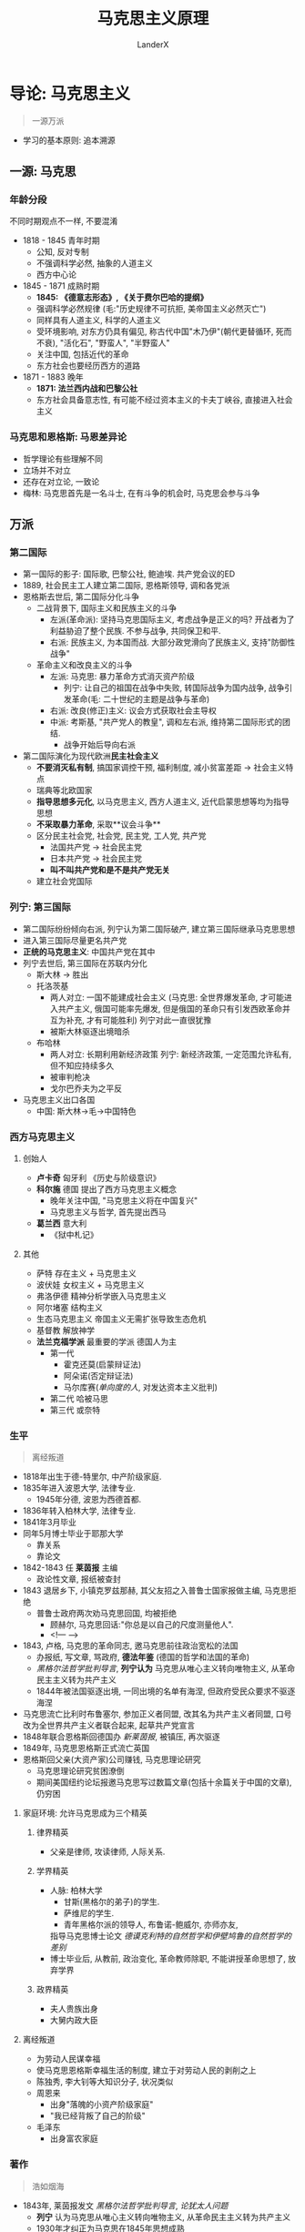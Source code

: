 #+html_head: <link rel="stylesheet" type="text/css" href="/home/landerx/.emacs.d/packages/github.css">

#+startup: indent
#+author: LanderX
#+title: 马克思主义原理
#+options: date:nil

* 导论: 马克思主义

#+begin_quote
一源万派
#+end_quote

- 学习的基本原则: 追本溯源

** 一源: 马克思
*** 年龄分段
不同时期观点不一样, 不要混淆

- 1818 - 1845 青年时期 
  - 公知, 反对专制
  - 不强调科学必然, 抽象的人道主义
  - 西方中心论
- 1845 - 1871 成熟时期
  - *1845: 《德意志形态》, 《关于费尔巴哈的提纲》*
  - 强调科学必然规律 (毛:"历史规律不可抗拒, 美帝国主义必然灭亡")
  - 同样具有人道主义, 科学的人道主义
  - 受环境影响, 对东方仍具有偏见, 称古代中国"木乃伊"(朝代更替循环, 死而不衰), "活化石", "野蛮人", "半野蛮人"
  - 关注中国, 包括近代的革命
  - 东方社会也要经历西方的道路
- 1871 - 1883 晚年
  - *1871: 法兰西内战和巴黎公社*
  - 东方社会具备意志性, 有可能不经过资本主义的卡夫丁峡谷, 直接进入社会主义

*** 马克思和恩格斯: 马恩差异论

- 哲学理论有些理解不同
- 立场并不对立
- 还存在对立论, 一致论
- 梅林: 马克思首先是一名斗士, 在有斗争的机会时, 马克思会参与斗争

** 万派
*** 第二国际
- 第一国际的影子: 国际歌, 巴黎公社, 鲍迪埃. 共产党会议的ED
- 1889, 社会民主工人建立第二国际, 恩格斯领导, 调和各党派
- 恩格斯去世后, 第二国际分化斗争
  - 二战背景下, 国际主义和民族主义的斗争
    - 左派(革命派): 坚持马克思国际主义, 考虑战争是正义的吗? 开战者为了利益胁迫了整个民族. 不参与战争, 共同保卫和平.
    - 右派: 民族主义, 为本国而战. 大部分政党滑向了民族主义, 支持"防御性战争"
  - 革命主义和改良主义的斗争
    - 左派: 马克思: 暴力革命方式消灭资产阶级
      - 列宁: 让自己的祖国在战争中失败, 转国际战争为国内战争, 战争引发革命(毛: 二十世纪的主题是战争与革命)
    - 右派: 改良(修正)主义: 议会方式获取社会主导权
    - 中派: 考斯基, "共产党人的教皇", 调和左右派, 维持第二国际形式的团结. 
      - 战争开始后导向右派
- 第二国际演化为现代欧洲**民主社会主义**
  - *不要消灭私有制*, 搞国家调控干预, 福利制度, 减小贫富差距 -> 社会主义特点
  - 瑞典等北欧国家
  - *指导思想多元化*, 以马克思主义, 西方人道主义, 近代启蒙思想等均为指导思想
  - *不采取暴力革命*, 采取**议会斗争**
  - 区分民主社会党, 社会党, 民主党, 工人党, 共产党
    - 法国共产党 -> 社会民主党
    - 日本共产党 -> 社会民主党
    - *叫不叫共产党和是不是共产党无关*
  - 建立社会党国际

*** 列宁: 第三国际
- 第二国际纷纷倾向右派, 列宁认为第二国际破产, 建立第三国际继承马克思思想
- 进入第三国际尽量更名共产党
- *正统的马克思主义*: 中国共产党在其中
- 列宁去世后, 第三国际在苏联内分化
  - 斯大林 -> 胜出
  - 托洛茨基
    - 两人对立: 一国不能建成社会主义
      (马克思: 全世界爆发革命, 才可能进入共产主义, 俄国可能率先爆发, 但是俄国的革命只有引发西欧革命并互为补充, 才有可能胜利)
      列宁对此一直很犹豫
    - 被斯大林驱逐出境暗杀
  - 布哈林
    - 两人对立: 长期利用新经济政策
      列宁: 新经济政策, 一定范围允许私有, 但不知应持续多久
    - 被审判枪决
    - 戈尔巴乔夫为之平反
- 马克思主义出口各国
  - 中国: 斯大林->毛->中国特色

*** 西方马克思主义
**** 创始人
- *卢卡奇* 匈牙利 《历史与阶级意识》
- *科尔施* 德国 提出了西方马克思主义概念
  - 晚年关注中国, "马克思主义将在中国复兴"
  - 马克思主义与哲学, 首先提出西马
- *葛兰西* 意大利
  - 《狱中札记》
  
**** 其他
- 萨特 存在主义 + 马克思主义
- 波伏娃 女权主义 + 马克思主义
- 弗洛伊德 精神分析学嵌入马克思主义
- 阿尔堵塞 结构主义
- 生态马克思主义 帝国主义无需扩张导致生态危机
- 基督教 解放神学
- **法兰克福学派** 最重要的学派 德国人为主
  - 第一代 
    - 霍克还莫(启蒙辩证法)
    - 阿朵诺(否定辩证法)
    - 马尔库赛(/单向度的人/, 对发达资本主义批判)
  - 第二代 哈被马思
  - 第三代 或奈特

*** 生平
#+begin_quote
离经叛道
#+end_quote

- 1818年出生于德-特里尔, 中产阶级家庭.
- 1835年进入波恩大学, 法律专业.
  - 1945年分德, 波恩为西德首都.
- 1836年转入柏林大学, 法律专业.
- 1841年3月毕业
- 同年5月博士毕业于耶那大学
  - 靠关系
  - 靠论文
- 1842-1843 任 *莱茵报* 主编
  - 政论性文章, 报纸被查封
- 1843 退居乡下, 小镇克罗兹那赫, 其父友招之入普鲁士国家报做主编, 马克思拒绝
  - 普鲁士政府两次劝马克思回国, 均被拒绝
    - 顾赫尔, 马克思回话:"你总是以自己的尺度测量他人".
    - <!--- --->
- 1843, 卢格, 马克思的革命同志, 邀马克思前往政治宽松的法国
  - 办报纸, 写文章, 骂政府, *德法年鉴* (德国的哲学和法国的革命)
  - /黑格尔法哲学批判导言/, *列宁认为* 马克思从唯心主义转向唯物主义, 从革命民主主义转为共产主义
  - 1844年被法国驱逐出境, 一同出境的名单有海涅, 但政府受民众要求不驱逐海涅
- 马克思流亡比利时布鲁塞尔, 参加正义者同盟, 改其名为共产主义者同盟, 口号改为全世界共产主义者联合起来, 起草共产党宣言
- 1848年联合恩格斯回德国办 /新莱茵报/, 被镇压, 再次驱逐
- 1849年, 马克思恩格斯正式流亡英国
- 恩格斯回父亲(大资产家)公司赚钱, 马克思理论研究
  - 马克思理论研究贫困潦倒
  - 期间美国纽约论坛报邀马克思写过数篇文章(包括十余篇关于中国的文章), 仍穷困

**** 家庭环境: 允许马克思成为三个精英
***** 律界精英
- 父亲是律师, 攻读律师, 人际关系.
***** 学界精英
- 人脉: 柏林大学
  - 甘斯(黑格尔的弟子)的学生.
  - 萨维尼的学生.
  - 青年黑格尔派的领导人, 布鲁诺-鲍威尔, 亦师亦友, 
  指导马克思博士论文 /德谟克利特的自然哲学和伊壁鸠鲁的自然哲学的差别/
- 博士毕业后, 从教前, 政治变化, 革命教师除职, 不能讲授革命思想了, 放弃学界
***** 政界精英
- 夫人贵族出身
- 大舅内政大臣

**** 离经叛道
- 为劳动人民谋幸福
- 使马克思恩格斯幸福生活的制度, 建立于对劳动人民的剥削之上
- 陈独秀, 李大钊等大知识分子, 状况类似
- 周恩来
  - 出身"落魄的小资产阶级家庭"
  - "我已经背叛了自己的阶级"
- 毛泽东
  - 出身富农家庭

*** 著作

#+begin_quote
浩如烟海
#+end_quote

- 1843年, 莱茵报发文 /黑格尔法哲学批判导言/, /论犹太人问题/
  - *列宁* 认为马克思从唯心主义转向唯物主义, 从革命民主主义转为共产主义
  - 1930年才纠正为马克思在1845年思想成熟
- 1844年 /经济学哲学手稿/ (44手稿), 生前未发布
  - 直至1930年才被发现, 学者才发现 *马克思早年与晚年* 的差别
  - 同年, /神圣家族-对批判的批判所作的批判/ (*合著*)
    - 列宁: "三分之二是冗长无聊的文字"
      - 普鲁士不审查过长的书本, 百姓不去读
- 1845年 /[费尔巴哈的]提纲/, /[德意志意识]形态/ (*合著*), *成熟代表作*, *历史唯物主义诞生*
  - 阿尔堵塞:"马克思的人生有一次断裂, 提纲是划过夜空的闪电"
- 1847年 /哲学的贫困/ 第一部法语
  - 批判 /贫困的哲学/
- 1848年 /[共产党]宣言/ *第三部合著*, 共三部
- 1849年 /雇佣劳动与资本/ (*经济*)
- 1852年 /路易波拿巴的雾月十八日/ (*政治*)
- 1859年 /政治经济批判(一)/ (仅一册)
- 1867年 /资本论-政治经济批判(一)/ (本人仅出版一卷)
- 1871年 /[法兰西]内战/ (讲巴黎公社) 
  - *走入老年*
- 1875年 /哥达纲领批判/

**** 手稿存于
- 德国马琳基金会
- 
全手稿: 2031年MEGA^2
* 第一讲 "新唯物主义" 西方哲学史的一场变革
** 西方哲学-理念论

#+begin_quote
西方哲学: 两个世界, 中国哲学: 一个人生
#+end_quote

*** 两个世界
- 生活在: 感性世界/现实世界/形而下的世界
- 真理存在: 超感性世界/理念世界/形而上世界
/感性世界的真理存在于理念世界, 感性世界分有理念世界/
- *思辩哲学*
- *宗教信仰*, 虔诚

*** 中国: 一个人生
/形而上的西方哲学传入中国后, 改化为形而下/
- "两个世界"是统一的
  - "道器不分", "体用不二"
  - "大道不离人伦日用"
- *不讨论形而上*, "未知生, 焉知死"
- *人生哲学/实用哲学*
- *宗教实用*, 利用

*** 原因分析
- 雅思贝尔思: 公元前500年->轴心时代
  - 世界各处出现哲学家, 后人按照他们设定的方向发展. (存在主义哲学)
- 中国哲学产生于乱->实用
- 西方哲学产生于闲->信仰

*** 理念论 Idealism
- 判断唯心主义: 是否划分两个世界
  
** 西方哲学史脉络
*** 柏拉图
合乎理念即是此物
*** 基督教哲学
- 感性化, 把理念替换为上帝, 用宗教替代传统思辩哲学, 上帝的理念支配现实世界
- 上帝->神圣的
  /西方哲学主义的信仰一定是神圣的/
  1. 无限性, 无尽名
     - "被描述的时候, 即被否定了"
  2. 超越性
     - 超越现实世界, 超越人
     - 不能理解, 只能信仰
  3. 普遍性
     - 现西方"普适价值体系", 已被落实为制度
     - 西方将文化强行外传, 霸权
     - /中国自我中心, 而不向外渗透/

*** 笛卡尔
- 近代哲学, *人的地位发展*, 主体性转向, 认识论转向, 考量人能否认识理念, 能否把握真理, 而非只看上帝
- 马克思对哲学的定义: *哲学是时代在精神上的精华*, 哲学反映时代的命脉, 让这个时代在精神上升华
  - 分析马哲的时代意义
  - 哲学反映了时代
    - 马克思
      - 
    - 毛泽东
      - 解放: 新民主主义论
      - 文革: 无产阶级继续革命论
    
#+begin_quote
我思故我在 \\
I think, therefore I am.
#+end_quote
- 我思哲学
- I am: 纯存在, 理念的存在
  - 黑格尔: 纯存在, 无规定性的规定性

*** 德国古典哲学
#+begin_quote
西方哲学的集大成者
#+end_quote
**** 康德
- 不可知论
***** 两个世界: 现象/经验世界 <-> 本体/超验/先验世界
- 经验/现象区分
  - 经验世界: 从主体出发, 体验到的世界
  - 现象世界: 从客体出发, 显现出的世界
- 本体世界, 人的感性知性理性均无法认识
- 批判理性, 为知识划定边界, 从而为信仰留下空间
***** 本体世界: 物自体
- 意志自由
- 灵魂不朽
- 上帝存有
***** 马克思: 康德哲学是法国革命的德国理论, 体现出了德资产阶级的软弱
- 革命理念: 上帝是否存有, 此事是本体世界的, 是不可知不可理解的
  - 海涅: 康德砍下了自然神论, 上帝的头颅, 置天平上, 在对侧放上了正确的砝码
***** 道德要在本体世界找到, 不要与经验世界, 与世俗牵连
- "只有可以成为普遍法则的准则, 才是符合道德的", 可接受全世界的人都这么做的事, 是道德
  - 不能撒谎
  - 不能自杀
  - 互相帮助
  - 努力发展自己的才能
- 道德是定言命令式, "应当"
- 不是假言命令式, "如果"
***** 三大批判
1. 纯粹理性批判: 理论理性低于实践理性, 科学知识应该让位给宗教信仰
2. 实践理性批判: 人在绝对服从道德律令的情况下, 不应该只是去寻找快乐, 而应该去寻找上帝赐予人们的幸福
3. 判断力批判: 寻求两个分割的世界的沟通, 认为自由的道德律令要在感性的现实世界实现出来, 其中介是反思判断力
**** 黑格尔

#+begin_quote
费尔巴哈: "黑格尔哲学是宗教哲学的最后支柱"
#+end_quote

核心: *绝对精神(上帝)*, 但不寄宿于"太抽象"的本体世界
- 抽象的绝对精神, *易化到现实世界, 经历现实世界*
- 再回归到内容丰富的绝对精神
  
** 马克思超越理念论
*** 何为超越
不是简单的颠倒, 否定, 停留在旧有的结构; 而是改变它的形态
- 身是菩提树, 心如明镜台, 时时勤拂拭, 勿使惹尘埃.
- 菩提本无树, 明镜亦非台, 本来无一物, 何处惹尘埃?
*** 物质本体论 
- 存在的问题: 马克思不支持; 没有超出理念论
- 也称万有(诸存在)/存在论: 研究世间诸存在的问题
**** 客观实在性
**** 永恒不灭性
**** 形而上的理念性, 没有超出理念论
现实社会的物体分有了理念, 具备着物质性
*** 马-恩的第一个差异                                   :马:恩的第一处差异:
恩格斯停留在传统哲学理论: 物质本体, 而马克思提出了超越理念论
*** 马克思: 实践本体论
**** /关于费尔巴哈的提纲/
#+begin_quote
关于费尔巴哈的提纲
#+end_quote
***** 费尔巴哈的唯物主义 (1. 关于费尔巴哈, 一)
- 人本学, 感性的人, 把人与人的关系视作哲学的基础
- 人在对象中认识自己, 主体的性质赋予对象, 对象映射主体的性质
- 找无限的对象反映人无限的思想: 上帝
  - 为了承载无限的思想, 我们 *创造了上帝* 
- 对象: 例
  - alphaGo是一群人类主体对围棋等的认知, 对象化的产物, 不是所谓机器

***** 马克思: 实践本体论(实践哲学) (1. 关于费尔巴哈, 六)
#+begin_quote
提纲: 费尔巴哈把宗教的本质归结于人的本质。但是，人的本质不是单个人所固有的抽象物，在其现实性上，它是一切社会关系的总和。\\
提纲: 全部社会生活在本质上是实践的。
#+end_quote
#+begin_src text
人(主体) <--建构-- 实践(无前提) --建构--> 世界(对象)
#+end_src
- 人也是在实践中被塑造出来
****** 主要问题
人实践之外的自然是实践的产物吗?
- 一种意义上说, 人类发现自然, 则实践建构自然
***** "人的思维是否具有客观的(对象性的)真理性，这不是一个理论的问题，而是一个实践的问题" (1. 关于费尔巴哈, 二)
是"一定"的, 不是绝对的, 是生成的过程
****** "实践是检验真理的唯一标准"
- 政治上, 从两个凡是, 有进步意义
- 哲学上, 站不住脚, 实践是根本性的检验, 但不是唯一的标准
****** 实践关系会改变客观的真理
例:
- *自由* 是好东西吗?
  - 马克思: 不是理论问题, 是实践问题, 要在实践中证明
  - 实践在 *中世纪*, 自由不是好东西, *依附关系* 才是
  - 实践展开至现代, 自由就是好东西了
    - 如今是形式上的自由, 但已经有进步
- ***是中国的领土吗
  - 依不同时代的实践而定
- 地心说
  - 农耕文明时, 我们的实践没有超出地球, 地球就是中心
  - 实践发展, 我们观察宇宙时, 太阳才是中心
** 唯物史观
#+begin_quote
恩格斯生前用"唯物史观"指代他的研究
#+end_quote
*** 名谓之争
**** 辩证唯物主义
- 狄慈根提出, *而非马克思*
- 基础, 涉及到 *物质本体论*
- 支持 *物质本体论* 的人
**** 历史唯物主义
- 斯大林时期
- *推广论*: 历史唯物主义是辩证唯物主义在政治历史层面的推广, 应用
  - 辩证是基础
**** 实践唯物主义                                         :德意志意识形态:
- 马克思提出
- "而且对实践的唯物主义者 *即共产主义者* 来说..." --/德意志意识形态/
- 支持 *实践本体论* 的人
**** 调和论
*** "实践"的深化
**** 生产                                                 :德意志意识形态:
- 包括物质的生产和人的生产
- 生产实践决定人
#+begin_quote
它是这些个人的一定的活动方式, 是他们表现自己生命的一定方式, 他们的一定的生活方式.\\
个人怎样表现自己的生命, 他们自己就是怎样. 因此, 他们是什么样的, 这同他们的生产是一致的——既和他们生产什么一致, 又和他们怎样生产一致.\\
因而, 个人是什么样的, 这取决于他们进行生产的物质条件.
#+end_quote
**** 交往
*** 唯物史观的线索
个人一定的生产产生了一定的社会, 进而产生了政治
- "民国后还有人问现在谁是皇帝"
  - 要变革社会, 先变革生产关系
- 李约瑟难题
  - 解决问题需要深入到物质生产生活领域
- 生产力决定生产关系 /批判/, 经济基础决定上层建筑 /批判/, 社会存在决定社会意识 /形态/
- 人民群众是历史的创造者
  - 二战只是希特勒的错? -> 个人英雄主义 (唯心史观)
  - 如何定义 *人民*
    - 政治场域: 人民是褒义词
    - 历史场域: 人民是处在生产关系中的, 受到极端环境的影响, 会变成极端的人民
  - 凡尔塞条约压榨德国, 极端的人民支持纳粹党, 挑起二战
  - 极端的人民支持Trump
  - 台湾和大陆的不合形式, 极端的人民支持台独
*** 批判唯心史观
* 第二讲 重拾辩证法的革命内核
** 日常生活中的"辩证"
#+begin_quote
"凡事都有两面性"
#+end_quote
乡愿哲学
- 静态的把事物分为两面
** 一. 矛盾的辩证法
*** 1. 词源: dialectic <- dialogue
- 对话, 辩论, 雄辩
- 古希腊哲学家发现万物都可以一正一反判断
- 一正一反两面的 *矛盾*
*** 2. 康德
#+begin_quote
康德每句话很清楚明确容易懂, 但整体不知道在说什么
#+end_quote
- 称"自相对立的两个命题同时存在"的现象为二律背反
**** 康德证明了四组二律背反
1. 世界是无限的/有限的
   - 正反观点都是错的
2. 世界是可分的/不可分
   - 正反观点都是错的
3. 人在世界上是自由的/是必然的结果(因果律)
   - 存在于理念世界/现实世界
4. 历史有绝对的起点终点/历史是无穷的, 不存在始终
   - 存在于现实世界/理念世界
*** 3. 黑格尔 矛盾辩证法
#+begin_quote
黑格尔每一句话都很晦涩, 但结构性很强, 整体能读懂
#+end_quote
**** 黑格尔定义辩证法
一个存在物, 要扬弃自身(变为反面), 走向它的对立面(形成一个新的存在物), 
再扬弃自身..., 但否定之否定不是肯定本身, 而是螺旋升天
***** "扬弃": Aufhebung
- 废除
- 举起, 提高
- 保留, 保存
- 在德语中, 三个意思是完全独立, 依语境调用的

#+begin_quote
百度百科: \\
对原有事物既要抛弃其消极因素, 又要保留, 发扬其积极因素
#+end_quote

#+begin_quote
Max-/共产党宣言/: 
共产党人可以把自己的理论概括为一句话: 消灭(Aufhebung)私有制
#+end_quote

马克思解释说
- 一方面, 任何革命都会废除一定的财产, "不是共产主义革命的专利"
- 不是废除一般意义上的财产, 而是废除资产阶级生产资料这一级的财产, 使生产压迫不再存在

但是黑格尔此处是哲学的用法
- 废除自身到达对立面的时候, 我们在对立面也能看到自身作为衬托而存在
- 没有原先学渣, 就没有如今学霸
- "正如Aufhebung, 废除的同时, 也保留着旧东西"
** 二. 革命辩证法
*** 黑格尔的辩证法中包含革命部分(马克思说)
- 扬弃后扬弃后扬弃, 旧的时代不断消逝, 新的历史不断创生, 这反映了历史进步的原则
- 发展到范围的极限, 成为一种新的存在
  - 如自由资本主义发展到垄断资本主义到帝国主义, 到达极限, 而发展为共产主义
- 黑格尔第一次将历史视作不断发展不断进步的过程
- 黑格尔是比较隐晦的表达, 避风头, 小心谨慎
- 黑格尔的矛盾/革命辩证法是同一个东西
- 黑格尔说历史需要从中国说起
  - 中国是一个实体, 不需要依托而存在, 成为其它存在的依托
  - 中国是最古老的国家亦是最新的国家
  #+begin_quote
  马克思: 中国是木乃伊
  #+end_quote
- 黑格尔说世界由东向西发展 
  - 现代日尔曼(理想的君主立宪, 兼具普遍自由和个体自由, 是世界最高峰, 代表欧洲)
    <-古罗马(普遍自由而压制个体自由)
    <-古希腊(个体自由)
    <-古中国(仅君主自由)
  - 于是有人说黑格尔奴颜婢膝, 历史终结论者
  - 而历史会继续向前
    - "当欧罗巴(Europe)成为历史杂物库的时候, 亚美利加(America)将成为新的明日之国,
      世界历史的新的中心, 到那里, 世界历史将继续新的使命"
  - 为什么是按照空间按照地域尺度?
  - 为什么以自由为量度?
    - 黑格尔仍是唯心主义, 理念主义
  - 为什么不去写美国?
    - "历史哲学是已经发生的事情, 亚美利加是明日之国"
*** 马克思(恩格斯)的辩证法: 批判的革命的辩证法
#+begin_quote
辩证法, 在其合理形态上, 引起资产阶级及其空论主义的代言人的恼怒和恐怖, 
因为辩证法在对现存事物的肯定的理解中同时包含对现存事物的否定的理解, 即对现存事物的必然灭亡的理解;
辩证法对每一种既成的形式都是从不断的运动中, 因而也是从它的暂时性方面去理解;
辩证法不崇拜任何东西, 按其本质来说, 它是批判的和革命的
#+end_quote
**** 对历史是以展开的视角看
- 如, 资本主义, 打破了封建主义, 发展了世界, 是革命性的
  但在资本主义发展的过程中, 它压迫劳动力, 它必然灭亡, 扬弃自身, 被一个新的环节取代
- 如, 宗教, 有一定的地位, 有一定的意义
  但在发展的过程中, 它将扬弃自身, 被一个新的历史环节取代
**** 恩格斯对辩证法的理解
恩格斯解释黑格尔一句话
"凡是合乎理性的东西都是现实的, 凡是现实的东西都是合乎理性的"
- "存在即合理" 是错误的表述
- 这句话中仍包含革命性
  - 现实(wirklich)不是现存, 现实是在历史展开过程中体现为必然性的东西, 现存是当前存在
  - *在未来*, 合理的东西在未来将体现为必然性, 而实现的东西一定得是合理的
    反之, *在未来*, 不合理的东西一定会消失, 合理的东西, 在未来展开过程中将体现为必然性
- 恩格斯说黑格尔是无意识说出来的, 没意识到此话的革命性
***** 追问一句: 什么是合理?
- 暴露出黑格尔辩证法唯心主义的一面: 合乎绝对精神(自由精神)的就是合理的
- 有生有灭, 循环迭代的是现实世界, 绝对精神是不会迭代的
- 马克思, 恩格斯, 毛泽东则 *超越* 这一点
  - 一切事物都是有生有灭的, 都接受辩证法的审判
  - 不"乞灵"于形而上的世界
***** 恩格斯说我们能推出一个新的命题
*凡是现存的就一定要灭亡*
现存的东西, 在日后将丧失自己的现实性, 进而灭亡
**** 老子: 祸兮, 福之所倚, 福兮, 祸之所伏
**** 佛教: 诸行无常
*** 毛泽东的革命辩证法
#+begin_quote
马克思主义的理论家, 战略家, 革命家
(邓小平: 政治家, 外交家, 军事家, 革命家)
#+end_quote
- 理论家: 革命思想的输出
  两个标准
  - 有没有外国革命竖起这个思想的大旗
  - 国外研究思想史的人, 有没有研究这个思想
**** 把辩证法展开为三个环节
***** 人的必然灭亡
#+begin_quote
讲辩证法, 却不讲死亡, 这不好, 是形而上学
#+end_quote
***** 社会形态的必然灭亡
#+begin_quote
社会主义作为一种历史现象, 也必然灭亡
#+end_quote
资本主义 -> 社会主义 -> 共产主义
- 到共产主义也是有革命的, 生产力和生产关系不对的时候, 人民也会发起革命
***** 政党和国家的必然灭亡                               :论人民民主专政:
#+begin_quote
作为阶级斗争的工具, 政党和国家也将死亡
#+end_quote
****** 在消灭阶级的意义上中国必然灭亡
****** 在现实意义, 党的自我革命
- 扬弃自身落后的东西, 促使新的合乎时代的东西生成, 促进机体新陈代谢
- 今日共产党非昨日--习近平
*** 教科书体系的辩证法
- 矛盾的观点, 联系的观点, 发展的观点
- 矛盾, 发展同马克思, 联系的观点源于斯大林
**** 斯大林: 辩证法的三个特征 <-> 形而上学的三个特征 :论辩证唯物主义和历史唯物主义:
- 转译形而上学: meta-physik -> anti-dialectic
  - 形而上的东西不会灭亡, 违背辩证法一切事物有生有灭, 则形而上即反辩证法
***** 联系的 <-> 孤立的
- 普遍联系的观点: 相对立的两物正是联系起来的
  - 细胞在新陈代谢中, 是这个细胞, 又不是它
  - 生命本身蕴含着死亡的种子
***** 运动发展的 <-> 静止的
***** 从量变到质变的 <-> 简单增长的
***** 三者其实是同一个辩证法
- 核心的载体是革命的辩证法, 是历史演化的过程
* 第三讲 政治经济学批判
- 1959: 六册计划
  - 资本
  - 雇佣劳动
  - 土地所有制
  - 国家
  - 对外贸易
  - 世界市场
六册仅出版了一册中的一卷
- 有认为是思想太丰富未及出版
- 有认为是转移到资本论的四卷计划
** 批判的逻辑
*** 何谓批判(kritik)
- 历史的批判
- *含义*: 澄清前提, 划定界限
**** 例: 批判资本
- 资本的前提: 生产力发展, 城市包围农村
- 资本的界限: 终将达到历史的界限, 走向灭亡
***** 在前提和界限之内
- 资本有自己的合理性
- "资本带来了前所未有的生产力"
**** 例: 批判蒋介石
- 前提: 从无产阶级视角还是官僚资产阶级视角
**** 例: 康德批判理性
- 为理性划定界限, 给信仰留下空间
**** 例: 特朗普
- 支持特朗普的恰是美国的工人阶级
- 特朗普更看重中部地区, 中等/落后地区的发展, 得到了他们的支持
- 特朗普代表着资本主义国家的极端民粹主义
  - 打贸易战, 贸易保护主义政策
  - 改善蓝领, 底层工人的生活
  - 只维护本国的利益
*** 何谓政治经济学批判
- 澄清政治经济学的前提, 划定政治经济学的界限
- vs. 庸俗经济学: 一定的公理性的东西是超理性的, 永恒存在的
**** 一定的经济学理论和一定的经济关系有关
- 经济学理论反映经济关系
- 经济关系支撑经济理论
***** 商业资本主导的时代
- 大航海时代
- 英衍生出了重商主义
  - 价值从流通中来
- 法衍生出了重农学派
  - 价值从生产, 产品中来
***** 产业资本
- 劳动价值论
  - 亚当-斯密开辟提出 & 大卫-李嘉图完成
  - 进一步承认产品价值
***** 危机时代
- 危机理论
  - 西斯蒙弟 对整个政治经济学做了补充
***** 消费主义时代
- 价值重心转向消费, 刺激消费产生价值
- 追求名牌, 过度包装, 中国式聚餐, 异化的消费需求
- 产生主观效用论
  - 价值即消费者主观考虑的产品效用
**** 一定经济学理论的消亡与一定的经济关系的消亡有关
- 消灭这些理论 -> 消灭这些经济关系
***** 例: "人的本性是自私的"
- 以资本家为前提: 偷工减料是自私
- 以自给自足的小农为前提: 自产自用, 偷工减料不是自私
- 社会主义: 自建自用
- 质疑: 我自产自用自建自用不也是为了自己吗?
  - "自私", selfish, egoisitc, 是只为自己, 排他的
  - 社会主义则是不区分自利和他利
**** 一定的经济主体不过是一定的经济关系的执行者/人格化
马克思: 我的理论从来不让个人来负责
#+begin_quote
自该隐以来, 通过杀人的方法解决犯罪的问题从来不起效\\
一切犯罪都是对统治阶级经济关系的反抗
#+end_quote
- 要批判的是特定的经济关系而不是个体, 个体只是经济关系的体现
  - 作为资本家的恩格斯是经济关系的执行者/人格化, 是要批判的
  - 将钱捐给马克思的恩格斯已经不是经济关系的执行者/人格化
- "消灭资本主义"消灭的是生产关系, 而不是资本家
** 异化劳动理论
*** 何谓异化
**** 一般的(错误的庸俗的用法
变化? 变异?
**** 词源
- Entfremdung
- fremd = foreign, 异在的
- ent: 变得...
凡是异化的东西一定是异在的, 异在的东西不一定是异化的
**** 正解
- 主体创造对象: 对象化的过程
- 有一天对象反过来统治主体, 主体客体化, 对象成为新的主体, 这就是异化
  - 例: 宗教异化: 上帝是人创造的, 反而说上帝创造了人
  - 例: 工人创造的资本, 反过来统治了工人 (卓别林: 摩登时代)
    马克思所说的异化(或说物化)
*** 何谓异化劳动
**** 工人 vs 产品
#+begin_quote
工人生产的财富越多, 他的生产的影响和规模越大, 他就越贫穷.
工人创造的商品越多, 他就越变成廉价的商品.
物的世界的增值同人的世界的贬值成正比.
劳动生产的不仅是商品, 它还生产作为商品的劳动自身和工人, 而且是按它一般生产商品的比例生产的.\\
这一事实无非是表明: 劳动所生产的对象, 即劳动的产品, 作为一种异己的存在物, 作为不依赖于生产者的力量, 同劳动相对立.
#+end_quote
***** 从所有制的意义
工人创造的产品本应属于工人, 但却属于资本家了
***** 社会关系层面
#+begin_quote
资本是积累起来的劳动
#+end_quote
- 资本家统治劳动者, 统治工人
- "资本家养活了工人"
***** 消费主义的含义
- 不再是"你死我活", 工人与工厂俱灭
- 温和统治
- "今年秋天第一杯奶茶": 温情脉脉的广告词包裹着异化的消费主义
- 塑造"有闲阶级", 追求名牌, 骄奢
**** 工人 vs 劳动
- 工人是主体, 通过对象化的活动创造出产品, 产品应具有工人的本质.
- 但是产品和工人异化了, 与工人对立了, 说明主体的存在和活动之间已经发生分裂了,
  产品才照见了与工人相分裂的本质
- 亦即工人和劳动的分裂, 异化
#+begin_quote
劳动的异己性完全表现在: 只要肉体的强制或其他强制一停止, 人们就会像逃避瘟疫那样逃避劳动
#+end_quote
- 除了肉体的强制, 还有经济的强制
- 注: 有快乐的工人吗? 这是社会的偶然性, 马克思研究讨论的是整体的性质
- 由于经济强制, 虽然苦于异化, 但仍趋之若鹜
- 如果有幸选到了喜欢的专业喜欢的工作, 
  大体上不是异化的, 但也会被异化侵蚀: 时间, 工作量...
  - 自由而狭隘的人
- 未来的社会主义会是自由而全面的
  - 渔夫不总是渔夫, 猎人不总是猎人
**** 人 vs 类生活                               :不成熟时期:抽象:人道主义:
- *类* 生活 -> 马克思不成熟时期, 抽象人道主义色彩的表述, 有争议
- 实质是说: 劳动不是人的生活本身, 而是人的生存手段
***** 那资本家是异化的吗?
总体上也是异化的
- 资本家从事关系处理, 经营管理活动, 是因为资本的指令, 资本扩张的规律
  #+begin_quote
  资产阶级撕下了罩在家庭关系上的温情脉脉的面纱, 把这种关系变成了纯粹的金钱关系
  #+end_quote
  - 任正非要求欲辞职往北京陪妻子的副总与不愿放弃工作来广州的妻子离婚
  - 赚1000w, 骄奢300w, 投入再生产700w
    - 300w是不异化的
    - 700w是异化的
**** 人 vs 人
工人和他人相异化, 首要指资本家, "产业后备军", 还有其他
*** 扬弃异化
**** 目的: 自主活动/自由活动
1. 产品归劳动者所有
   社会所有制
   - 是"不折不扣"地发放至劳动者手中吗?
     不是, 会有一部分剩余财富, 由社会进行储备, 用于应对灾害
2. 全面的社会关系变革
   "两参一改三结合"
   - 干部参加生产劳动, 工人参加企业管理
   - 改革企业中不合理的规章制度
   - 技术改革中实行企业领导干部, 技术人员, 工人三结合的原则
3. 劳动成为本质需要
   - 指后一种劳动: 扬弃异化后的自由活动, 而非异化劳动
   - "可我不想劳动"
     - 只想到了异化的对立面, 亦即不劳动
     - 真正的超越异化, 自由劳动会成为本质需要
   - 疫情期间稍见端倪
** 剩余价值学说
#+begin_quote
资本家剥削工人阶级的秘密
#+end_quote
*** 资本的流通
- Ware-Ware
  物物交换
- Ware-Gold-Ware
  物物交换过程中产生一般等价物, 一般等价物固定下来成为货币
  初衷和目的都是物, 还没有资本流通
- Gold-Ware-Gold', Gold' = Gold + \Delta Gold
  资本流通, 资本出现了, *商业资本*
  刘强东
- Gold-Gold'
  借贷, 金融行业, *生息资本*
  生息资本是不产生价值的
  马云
- Gold-Ware->Production->Ware'-Gold'
  真正产生财富的, *生产资本*
  任正非
*** 资本增殖
- c + v = C -> Production -> C' = c + v + m
  - konstant + variable = Kapital
- 预付资本 C
- c: 固定资本(厂房, 机械, 原材料)
  - 原材料价值未变, 转移到了产品中
  - 机械在其寿命中, 价值逐渐转移到产品中
- v: 可变资本(雇佣工资)
  - 工资v雇佣工人, 会创造出v + m的价值
  - 工人创造的价值高于他拿到的工资, 差值m, 剩余价值
- m (Mehrwert): 剩余价值, 资本家的目的, 剥削工人的部分
**** 绝对m 和 相对m
- 绝对m: 延长工时, 延长越长, m越多
- 相对m: 改进技术, 提高效率
*** 剩余价值率 m'
- m' = m / v
  - 表示工人被剥削的程度
  - v的上升, 使工人的革命性降低
  - 但同时m也在上升, m'上升, 总体来说工人被剥削的程度还是升高的

  
